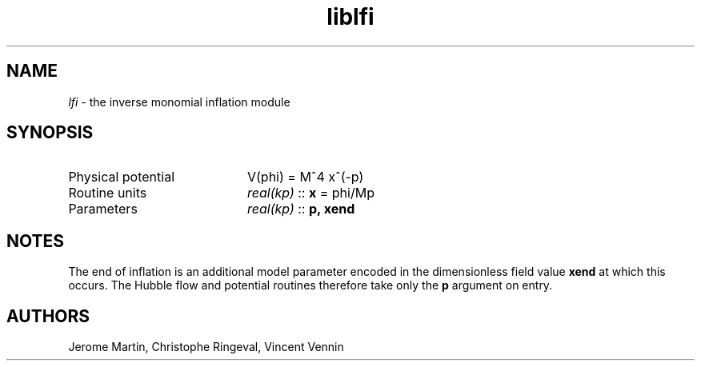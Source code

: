 .TH liblfi 3 "September 7, 2012" "libaspic" "Module convention" 

.SH NAME
.I lfi
- the inverse monomial inflation module

.SH SYNOPSIS
.TP 20
Physical potential
V(phi) = M^4 x^(-p)
.TP
Routine units
.I real(kp)
::
.B x
= phi/Mp
.TP
Parameters
.I real(kp)
::
.B p, xend
.SH NOTES
The end of inflation is an additional model parameter encoded in the
dimensionless field value
.B xend
at which this occurs. The Hubble flow and potential routines therefore
take only the 
.B p
argument on entry.

.SH AUTHORS
Jerome Martin, Christophe Ringeval, Vincent Vennin
